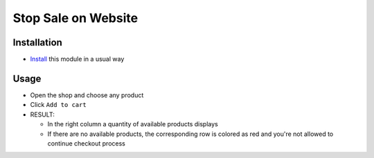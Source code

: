 ======================
 Stop Sale on Website
======================

Installation
============

* `Install <https://flectra-development.readthedocs.io/en/latest/flectra/usage/install-module.html>`__ this module in a usual way


Usage
=====

* Open the shop and choose any product
* Click ``Add to cart``
* RESULT:

  * In the right column a quantity of available products displays
  * If there are no available products, the corresponding row is colored as red and you're not allowed to continue checkout process
